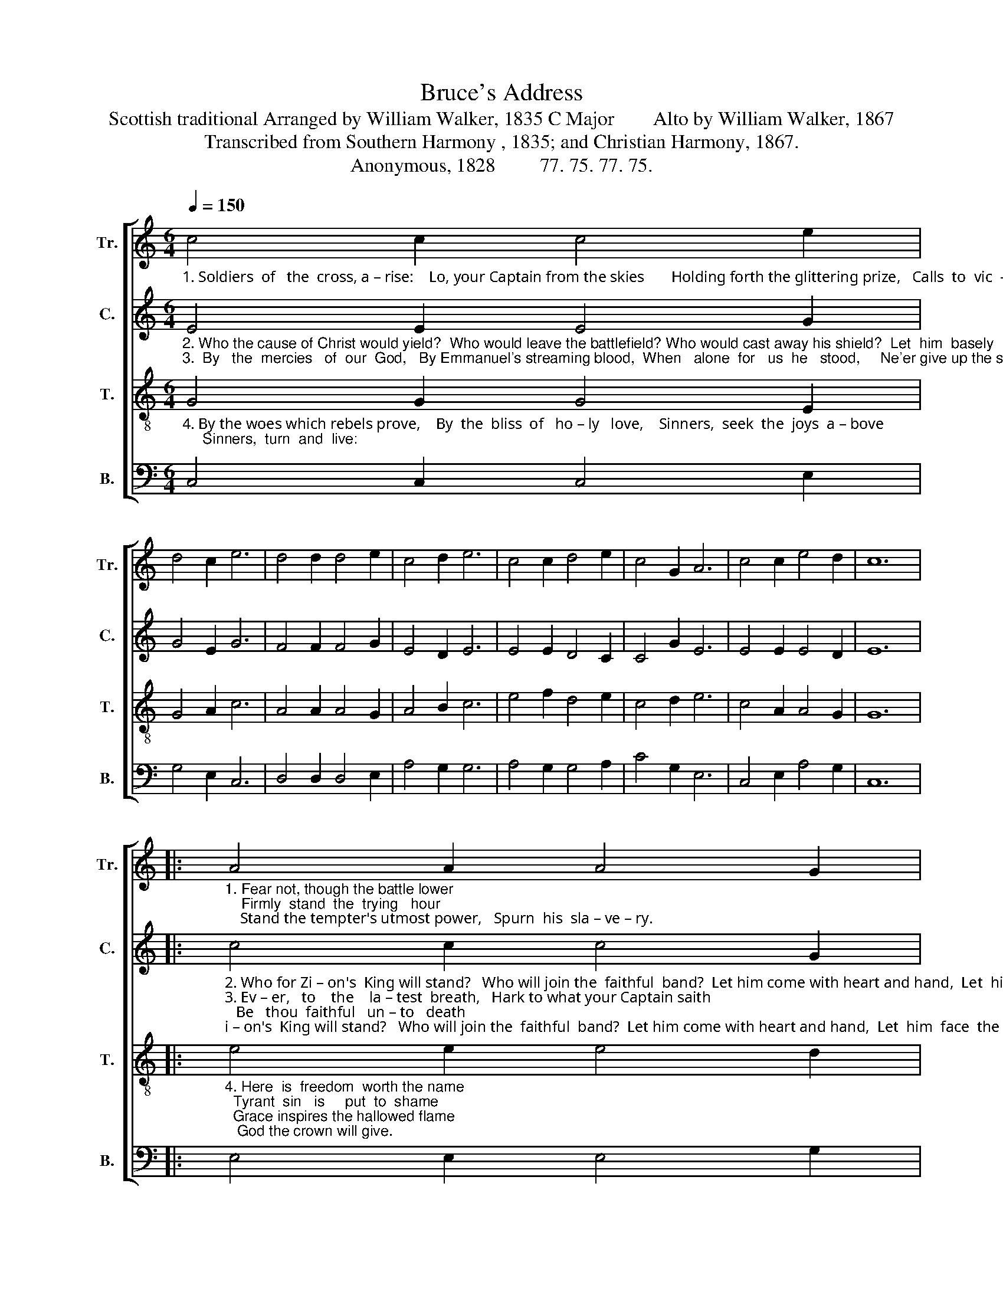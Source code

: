 X:1
T:Bruce's Address
T:Scottish traditional Arranged by William Walker, 1835 C Major        Alto by William Walker, 1867
T:Transcribed from Southern Harmony , 1835; and Christian Harmony, 1867.
T:Anonymous, 1828         77. 75. 77. 75.
%%score [ 1 2 3 4 ]
L:1/8
Q:1/4=150
M:6/4
K:C
V:1 treble nm="Tr." snm="Tr."
V:2 treble nm="C." snm="C."
V:3 treble-8 nm="T." snm="T."
V:4 bass nm="B." snm="B."
V:1
"_1. Soldiers  of   the  cross, a – rise:    Lo, your Captain from the skies       Holding forth the glittering prize,   Calls  to  vic  – to  –  ry:" c4 c2 c4 e2 | %1
 d4 c2 e6 | d4 d2 d4 e2 | c4 d2 e6 | c4 c2 d4 e2 | c4 G2 A6 | c4 c2 e4 d2 | c12 |: %8
"_1. Fear not, though the battle lower;    Firmly  stand  the  trying   hour;    Stand the tempter's utmost power,   Spurn  his  sla – ve – ry." A4 A2 A4 G2 | %9
 c4 d2 e6 | g4 g2 d4 e2 | d4 c2 c6 | d4 e2 g4 e2 | c4 G2 A6 | c4 c2 e4 d2 | c12 :| %16
V:2
"_2. Who the cause of Christ would yield?  Who would leave the battlefield? Who would cast away his shield?  Let  him  basely   go:\n3.  By   the  mercies   of  our  God,   By Emmanuel's streaming blood,  When   alone  for   us  he   stood,     Ne'er give up the strife:" E4 E2 E4 G2 | %1
 G4 E2 G6 | F4 F2 F4 G2 | E4 D2 E6 | E4 E2 D4 C2 | C4 G2 E6 | E4 E2 E4 D2 | E12 |: %8
"_2. Who for Zi – on's  King will stand?   Who will join the  faithful  band?  Let him come with heart and hand,  Let  him  face  the  foe.\n3. Ev – er,   to    the    la – test  breath,   Hark to what your Captain saith;   Be   thou  faithful   un – to   death;  Take  the  crown of life." c4 c2 c4 G2 | %9
 E4 D2 E6 | G4 G2 G4 G2 | G4 E2 F6 | G4 c2 B4 A2 | G4 G2 A6 | E4 E2 E4 D2 | E12 :| %16
V:3
"_4. By the woes which rebels prove,    By  the  bliss  of   ho – ly   love,    Sinners,  seek  the  joys  a – bove;     Sinners,  turn  and  live:" G4 G2 G4 E2 | %1
 G4 A2 c6 | A4 A2 A4 G2 | A4 B2 c6 | e4 f2 d4 e2 | c4 d2 e6 | c4 A2 A4 G2 | G12 |: %8
"_4. Here  is  freedom  worth the name;  Tyrant  sin   is     put  to  shame;  Grace inspires the hallowed flame;   God the crown will give." e4 e2 e4 d2 | %9
 e4 f2 g6 | d4 d2 d4 c2 | d4 e2 f6 | g4 e2 d4 e2 | c4 d2 e6 | c4 A2 A4 G2 | G12 :| %16
V:4
 C,4 C,2 C,4 E,2 | G,4 E,2 C,6 | D,4 D,2 D,4 E,2 | A,4 G,2 G,6 | A,4 G,2 G,4 A,2 | C4 G,2 E,6 | %6
 C,4 E,2 A,4 G,2 | C,12 |: E,4 E,2 E,4 G,2 | A,4 G,2 G,6 | D,4 D,2 D,4 E,2 | G,4 E,2 F,6 | %12
 G,4 A,2 G,4 A,2 | %13
"________________________________________________________________________________________________________________________\nWalker's arrangement of this Scottish traditional tune for three parts was included in \nThe Sacred Harp\n, p. 152, from 1844 through 1911.  It was \n   also arranged by William Hauser in his Hesperian Harp, 1848." C4 G,2 E,6 | %14
 C,4 E,2 A,4 G,2 | C,12 :| %16


